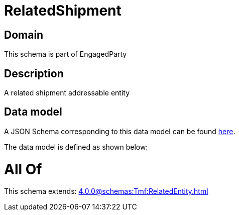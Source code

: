 = RelatedShipment

[#domain]
== Domain

This schema is part of EngagedParty

[#description]
== Description

A related shipment addressable entity


[#data_model]
== Data model

A JSON Schema corresponding to this data model can be found https://tmforum.org[here].

The data model is defined as shown below:


= All Of 
This schema extends: xref:4.0.0@schemas:Tmf:RelatedEntity.adoc[]
